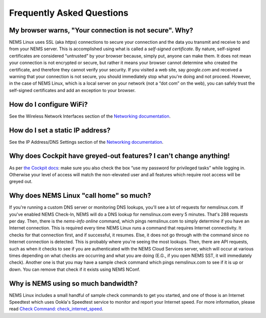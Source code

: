 Frequently Asked Questions
==========================

My browser warns, "Your connection is not secure". Why?
-------------------------------------------------------

NEMS Linux uses SSL (aka *https*) connections to secure your connection
and the data you transmit and receive to and from your NEMS server. This
is accomplished using what is called a *self-signed certificate*. By
nature, self-signed certificates are considered “untrusted” by your
browser because, simply put, anyone can make them. It does not mean your
connection is not encrypted or secure, but rather it means your browser
cannot determine who created the certificate, and therefore they cannot
verify your security. If you visited a web site, say *google.com* and
received a warning that your connection is not secure, you should
immediately stop what you're doing and not proceed. However, in the case
of NEMS Linux, which is a local server on your network (not a “dot com”
on the web), you can safely trust the self-signed certificates and add
an exception to your browser.

How do I configure WiFi?
------------------------

See the Wireless Network Interfaces section of the `Networking
documentation <../config/networking.html#wireless-network-interface>`__.

How do I set a static IP address?
---------------------------------

See the IP Address/DNS Settings section of the `Networking
documentation <../config/networking.html#static-ip-address>`__.

Why does Cockpit have greyed-out features? I can't change anything!
-------------------------------------------------------------------

As per `the Cockpit
docs <../apps/cockpit.html>`__: make sure you
also check the box “use my password for privileged tasks” while
logging in. Otherwise your level of access will match the
non-elevated user and all features which require root access will be
greyed out.

Why does NEMS Linux "call home" so much?
----------------------------------------

If you're running a custom DNS server or monitoring DNS lookups, you'll see a
lot of requests for nemslinux.com. If you've enabled NEMS Check-In, NEMS
will do a DNS lookup for nemslinux.com every 5 minutes. That's 288 requests
per day. Then, there is the *nems-info online* command, which pings
nemslinux.com to simply determine if you have an Internet connection.
This is required every time NEMS Linux runs a command that requires
Internet connectivity. It checks for that connection first, and if
successful, it resumes. Else, it does not go through with the command
since no Internet connection is detected. This is probably where you're
seeing the most lookups. Then, there are API requests, such as when it checks
to see if you are authenticated with the NEMS Cloud Services server,
which will occur at various times depending on what checks are occurring
and what you are doing (E.G., if you open NEMS SST, it will immediately
check). Another one is that you may have a sample check
command which pings nemslinux.com to see if it is up or down. You can
remove that check if it exists using NEMS NConf.

Why is NEMS using so much bandwidth?
------------------------------------

NEMS Linux includes a small handful of sample check commands to get you
started, and one of
those is an Internet Speedtest which uses Ookla's Speedtest service to
monitor and report your Internet speed. For more information, please
read `Check Command:
check_internet_speed <../check_commands/check_internet_speed.html>`__.
